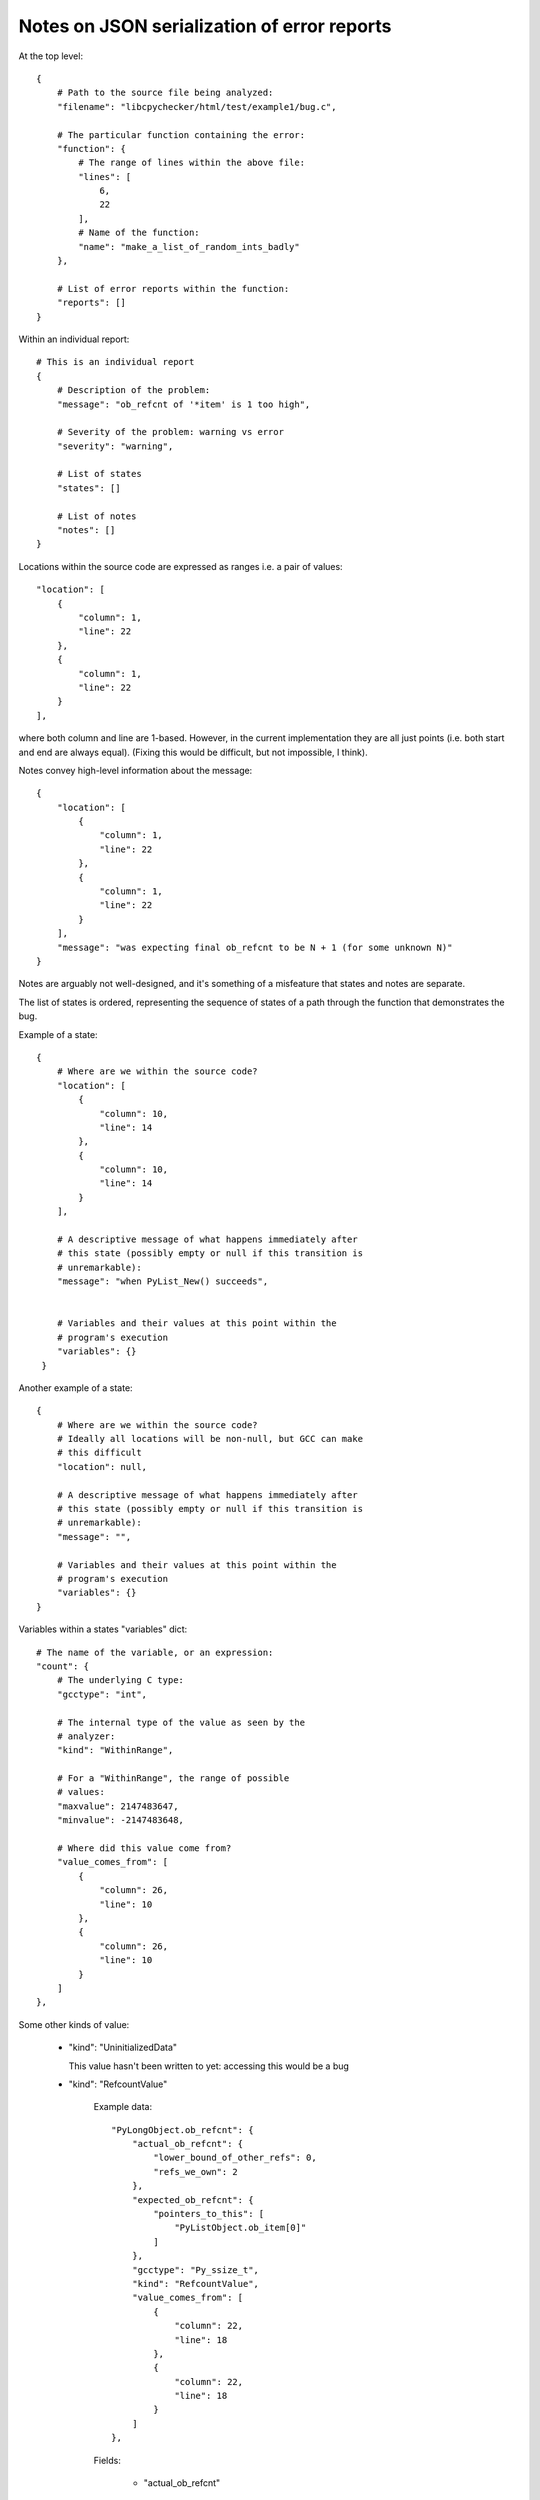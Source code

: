Notes on JSON serialization of error reports
============================================

At the top level::

   {
       # Path to the source file being analyzed:
       "filename": "libcpychecker/html/test/example1/bug.c", 

       # The particular function containing the error:
       "function": {
           # The range of lines within the above file:
           "lines": [
               6, 
               22
           ], 
           # Name of the function:
           "name": "make_a_list_of_random_ints_badly"
       }, 

       # List of error reports within the function:
       "reports": []
   }

Within an individual report::

        # This is an individual report
        {
            # Description of the problem:
            "message": "ob_refcnt of '*item' is 1 too high", 

            # Severity of the problem: warning vs error
            "severity": "warning", 

            # List of states
            "states": []

            # List of notes
            "notes": []
        }

Locations within the source code are expressed as ranges i.e. a pair of
values::

                    "location": [
                        {
                            "column": 1, 
                            "line": 22
                        }, 
                        {
                            "column": 1, 
                            "line": 22
                        }
                    ], 

where both column and line are 1-based.  However, in the current implementation
they are all just points (i.e. both start and end are always equal).  (Fixing
this would be difficult, but not impossible, I think).


Notes convey high-level information about the message::

                {
                    "location": [
                        {
                            "column": 1, 
                            "line": 22
                        }, 
                        {
                            "column": 1, 
                            "line": 22
                        }
                    ], 
                    "message": "was expecting final ob_refcnt to be N + 1 (for some unknown N)"
                }

Notes are arguably not well-designed, and it's something of a misfeature that
states and notes are separate.


The list of states is ordered, representing the sequence of states of a path
through the function that demonstrates the bug.

Example of a state::

                {
                    # Where are we within the source code?
                    "location": [
                        {
                            "column": 10, 
                            "line": 14
                        }, 
                        {
                            "column": 10, 
                            "line": 14
                        }
                    ],

                    # A descriptive message of what happens immediately after
                    # this state (possibly empty or null if this transition is
                    # unremarkable):
                    "message": "when PyList_New() succeeds", 


                    # Variables and their values at this point within the
                    # program's execution
                    "variables": {}
                 }

Another example of a state::

                {
                    # Where are we within the source code?
                    # Ideally all locations will be non-null, but GCC can make
                    # this difficult
                    "location": null, 

                    # A descriptive message of what happens immediately after
                    # this state (possibly empty or null if this transition is
                    # unremarkable):
                    "message": "",

                    # Variables and their values at this point within the
                    # program's execution
                    "variables": {}
                }


Variables within a states "variables" dict::

                        # The name of the variable, or an expression:
                        "count": {
                            # The underlying C type:
                            "gcctype": "int", 

                            # The internal type of the value as seen by the
                            # analyzer:
                            "kind": "WithinRange", 

                            # For a "WithinRange", the range of possible
                            # values:
                            "maxvalue": 2147483647, 
                            "minvalue": -2147483648, 

                            # Where did this value come from?
                            "value_comes_from": [
                                {
                                    "column": 26, 
                                    "line": 10
                                }, 
                                {
                                    "column": 26, 
                                    "line": 10
                                }
                            ]
                        }, 

Some other kinds of value:

  * "kind": "UninitializedData"

    This value hasn't been written to yet: accessing
    this would be a bug


  * "kind": "RefcountValue"

     Example data::

                        "PyLongObject.ob_refcnt": {
                            "actual_ob_refcnt": {
                                "lower_bound_of_other_refs": 0, 
                                "refs_we_own": 2
                            }, 
                            "expected_ob_refcnt": {
                                "pointers_to_this": [
                                    "PyListObject.ob_item[0]"
                                ]
                            }, 
                            "gcctype": "Py_ssize_t", 
                            "kind": "RefcountValue", 
                            "value_comes_from": [
                                {
                                    "column": 22, 
                                    "line": 18
                                }, 
                                {
                                    "column": 22, 
                                    "line": 18
                                }
                            ]
                        }, 

     Fields:

        * "actual_ob_refcnt"
        
           the actual value of the ob_refcnt field, split into the references
           that the function owns ("refs_we_own"), plus a
           "lower_bound_of_other_refs" which can probably be ignored (it exists
           so that we can prove that some Py_DECREF(obj) invocations
           don't deallocate the object: even though the function might not own
           any refs on obj, other things might)

           "refs_we_own" is of most interest to the user::

                            "actual_ob_refcnt": {
                                "lower_bound_of_other_refs": 0, 
                                "refs_we_own": 2
                            }, 

        * "expected_ob_refcnt"

           information on what the ob_refcnt field *ought* to be.

           Contains a single field, "pointers_to_this", which is a list of all
           pointers to the object::

                            "expected_ob_refcnt": {
                                "pointers_to_this": [
                                    "PyListObject.ob_item[0]"
                                ]
                            }, 

           In theory, "refs_we_own" ought to equal the
           length of this list: the user is interested in when they're
           non-equal

  * "kind": "ConcreteValue"

     A specific known value (either integer or float)::

        "value": 0, 

  * "kind": "WithinRange", 

     A integer value within a specifc range::

        "maxvalue": 2147483647, 
        "minvalue": 1, 

     For large values it may make sense to print these in hexadecimal form
     (e.g. "0x7fffffff" rather than "2147483647")

  * "kind": "PointerToRegion", 
    
    A non-NULL pointer.  The target field describes what it's pointing at::

       "target": "PyListObject", 

  * "kind": "GenericTpDealloc", 

    FWIW, this is a destructor callback for deallocating a PyObject*: the
    analyzer knows that if this callback is called, the object will be
    deallocated









